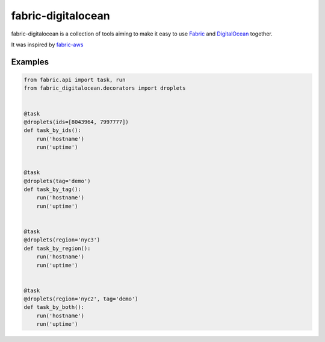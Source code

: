 ===================
fabric-digitalocean
===================

fabric-digitalocean is a collection of tools aiming to make it easy to use
`Fabric`_ and `DigitalOcean`_ together.

It was inspired by `fabric-aws`_

Examples
--------
.. code-block:: python

    from fabric.api import task, run
    from fabric_digitalocean.decorators import droplets


    @task
    @droplets(ids=[8043964, 7997777])
    def task_by_ids():
        run('hostname')
        run('uptime')


    @task
    @droplets(tag='demo')
    def task_by_tag():
        run('hostname')
        run('uptime')


    @task
    @droplets(region='nyc3')
    def task_by_region():
        run('hostname')
        run('uptime')


    @task
    @droplets(region='nyc2', tag='demo')
    def task_by_both():
        run('hostname')
        run('uptime')


.. _Fabric: http://www.fabfile.org/
.. _DigitalOcean: https://www.digitalocean.com
.. _fabric-aws: https://github.com/EverythingMe/fabric-aws
